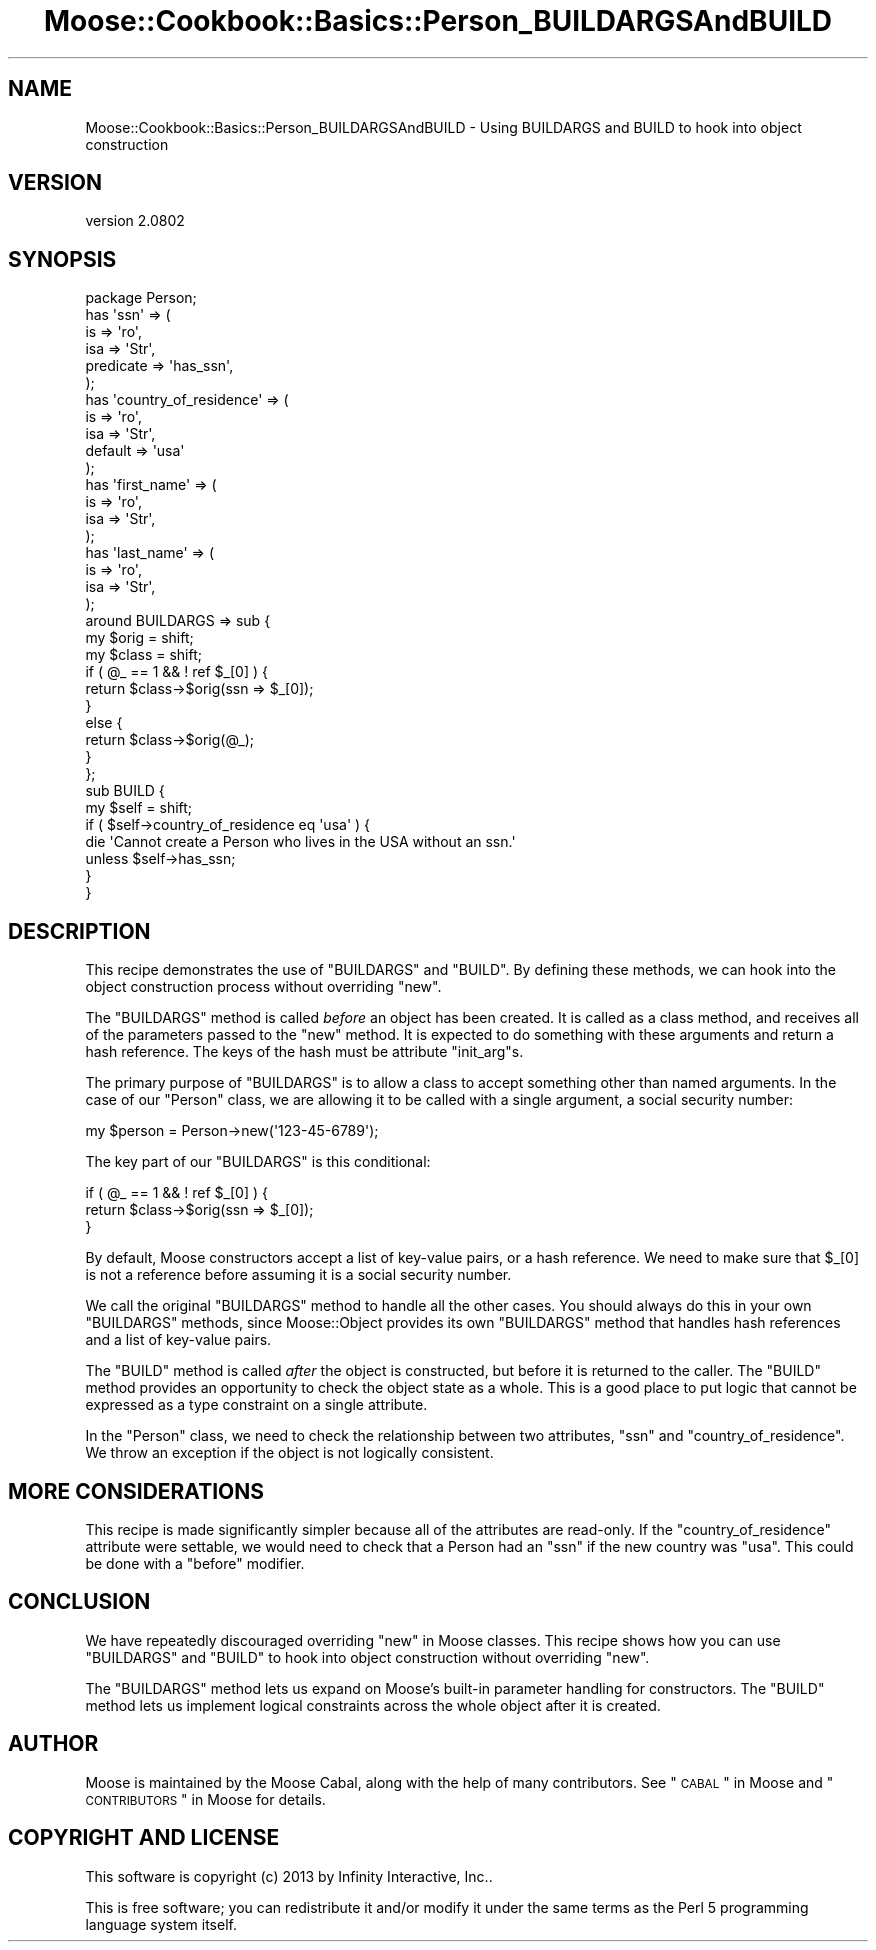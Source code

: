 .\" Automatically generated by Pod::Man 2.23 (Pod::Simple 3.14)
.\"
.\" Standard preamble:
.\" ========================================================================
.de Sp \" Vertical space (when we can't use .PP)
.if t .sp .5v
.if n .sp
..
.de Vb \" Begin verbatim text
.ft CW
.nf
.ne \\$1
..
.de Ve \" End verbatim text
.ft R
.fi
..
.\" Set up some character translations and predefined strings.  \*(-- will
.\" give an unbreakable dash, \*(PI will give pi, \*(L" will give a left
.\" double quote, and \*(R" will give a right double quote.  \*(C+ will
.\" give a nicer C++.  Capital omega is used to do unbreakable dashes and
.\" therefore won't be available.  \*(C` and \*(C' expand to `' in nroff,
.\" nothing in troff, for use with C<>.
.tr \(*W-
.ds C+ C\v'-.1v'\h'-1p'\s-2+\h'-1p'+\s0\v'.1v'\h'-1p'
.ie n \{\
.    ds -- \(*W-
.    ds PI pi
.    if (\n(.H=4u)&(1m=24u) .ds -- \(*W\h'-12u'\(*W\h'-12u'-\" diablo 10 pitch
.    if (\n(.H=4u)&(1m=20u) .ds -- \(*W\h'-12u'\(*W\h'-8u'-\"  diablo 12 pitch
.    ds L" ""
.    ds R" ""
.    ds C` ""
.    ds C' ""
'br\}
.el\{\
.    ds -- \|\(em\|
.    ds PI \(*p
.    ds L" ``
.    ds R" ''
'br\}
.\"
.\" Escape single quotes in literal strings from groff's Unicode transform.
.ie \n(.g .ds Aq \(aq
.el       .ds Aq '
.\"
.\" If the F register is turned on, we'll generate index entries on stderr for
.\" titles (.TH), headers (.SH), subsections (.SS), items (.Ip), and index
.\" entries marked with X<> in POD.  Of course, you'll have to process the
.\" output yourself in some meaningful fashion.
.ie \nF \{\
.    de IX
.    tm Index:\\$1\t\\n%\t"\\$2"
..
.    nr % 0
.    rr F
.\}
.el \{\
.    de IX
..
.\}
.\"
.\" Accent mark definitions (@(#)ms.acc 1.5 88/02/08 SMI; from UCB 4.2).
.\" Fear.  Run.  Save yourself.  No user-serviceable parts.
.    \" fudge factors for nroff and troff
.if n \{\
.    ds #H 0
.    ds #V .8m
.    ds #F .3m
.    ds #[ \f1
.    ds #] \fP
.\}
.if t \{\
.    ds #H ((1u-(\\\\n(.fu%2u))*.13m)
.    ds #V .6m
.    ds #F 0
.    ds #[ \&
.    ds #] \&
.\}
.    \" simple accents for nroff and troff
.if n \{\
.    ds ' \&
.    ds ` \&
.    ds ^ \&
.    ds , \&
.    ds ~ ~
.    ds /
.\}
.if t \{\
.    ds ' \\k:\h'-(\\n(.wu*8/10-\*(#H)'\'\h"|\\n:u"
.    ds ` \\k:\h'-(\\n(.wu*8/10-\*(#H)'\`\h'|\\n:u'
.    ds ^ \\k:\h'-(\\n(.wu*10/11-\*(#H)'^\h'|\\n:u'
.    ds , \\k:\h'-(\\n(.wu*8/10)',\h'|\\n:u'
.    ds ~ \\k:\h'-(\\n(.wu-\*(#H-.1m)'~\h'|\\n:u'
.    ds / \\k:\h'-(\\n(.wu*8/10-\*(#H)'\z\(sl\h'|\\n:u'
.\}
.    \" troff and (daisy-wheel) nroff accents
.ds : \\k:\h'-(\\n(.wu*8/10-\*(#H+.1m+\*(#F)'\v'-\*(#V'\z.\h'.2m+\*(#F'.\h'|\\n:u'\v'\*(#V'
.ds 8 \h'\*(#H'\(*b\h'-\*(#H'
.ds o \\k:\h'-(\\n(.wu+\w'\(de'u-\*(#H)/2u'\v'-.3n'\*(#[\z\(de\v'.3n'\h'|\\n:u'\*(#]
.ds d- \h'\*(#H'\(pd\h'-\w'~'u'\v'-.25m'\f2\(hy\fP\v'.25m'\h'-\*(#H'
.ds D- D\\k:\h'-\w'D'u'\v'-.11m'\z\(hy\v'.11m'\h'|\\n:u'
.ds th \*(#[\v'.3m'\s+1I\s-1\v'-.3m'\h'-(\w'I'u*2/3)'\s-1o\s+1\*(#]
.ds Th \*(#[\s+2I\s-2\h'-\w'I'u*3/5'\v'-.3m'o\v'.3m'\*(#]
.ds ae a\h'-(\w'a'u*4/10)'e
.ds Ae A\h'-(\w'A'u*4/10)'E
.    \" corrections for vroff
.if v .ds ~ \\k:\h'-(\\n(.wu*9/10-\*(#H)'\s-2\u~\d\s+2\h'|\\n:u'
.if v .ds ^ \\k:\h'-(\\n(.wu*10/11-\*(#H)'\v'-.4m'^\v'.4m'\h'|\\n:u'
.    \" for low resolution devices (crt and lpr)
.if \n(.H>23 .if \n(.V>19 \
\{\
.    ds : e
.    ds 8 ss
.    ds o a
.    ds d- d\h'-1'\(ga
.    ds D- D\h'-1'\(hy
.    ds th \o'bp'
.    ds Th \o'LP'
.    ds ae ae
.    ds Ae AE
.\}
.rm #[ #] #H #V #F C
.\" ========================================================================
.\"
.IX Title "Moose::Cookbook::Basics::Person_BUILDARGSAndBUILD 3"
.TH Moose::Cookbook::Basics::Person_BUILDARGSAndBUILD 3 "2013-05-07" "perl v5.12.4" "User Contributed Perl Documentation"
.\" For nroff, turn off justification.  Always turn off hyphenation; it makes
.\" way too many mistakes in technical documents.
.if n .ad l
.nh
.SH "NAME"
Moose::Cookbook::Basics::Person_BUILDARGSAndBUILD \- Using BUILDARGS and BUILD to hook into object construction
.SH "VERSION"
.IX Header "VERSION"
version 2.0802
.SH "SYNOPSIS"
.IX Header "SYNOPSIS"
.Vb 1
\&  package Person;
\&
\&  has \*(Aqssn\*(Aq => (
\&      is        => \*(Aqro\*(Aq,
\&      isa       => \*(AqStr\*(Aq,
\&      predicate => \*(Aqhas_ssn\*(Aq,
\&  );
\&
\&  has \*(Aqcountry_of_residence\*(Aq => (
\&      is      => \*(Aqro\*(Aq,
\&      isa     => \*(AqStr\*(Aq,
\&      default => \*(Aqusa\*(Aq
\&  );
\&
\&  has \*(Aqfirst_name\*(Aq => (
\&      is  => \*(Aqro\*(Aq,
\&      isa => \*(AqStr\*(Aq,
\&  );
\&
\&  has \*(Aqlast_name\*(Aq => (
\&      is  => \*(Aqro\*(Aq,
\&      isa => \*(AqStr\*(Aq,
\&  );
\&
\&  around BUILDARGS => sub {
\&      my $orig = shift;
\&      my $class = shift;
\&
\&      if ( @_ == 1 && ! ref $_[0] ) {
\&          return $class\->$orig(ssn => $_[0]);
\&      }
\&      else {
\&          return $class\->$orig(@_);
\&      }
\&  };
\&
\&  sub BUILD {
\&      my $self = shift;
\&
\&      if ( $self\->country_of_residence eq \*(Aqusa\*(Aq ) {
\&          die \*(AqCannot create a Person who lives in the USA without an ssn.\*(Aq
\&              unless $self\->has_ssn;
\&      }
\&  }
.Ve
.SH "DESCRIPTION"
.IX Header "DESCRIPTION"
This recipe demonstrates the use of \f(CW\*(C`BUILDARGS\*(C'\fR and \f(CW\*(C`BUILD\*(C'\fR. By
defining these methods, we can hook into the object construction
process without overriding \f(CW\*(C`new\*(C'\fR.
.PP
The \f(CW\*(C`BUILDARGS\*(C'\fR method is called \fIbefore\fR an object has been
created. It is called as a class method, and receives all of the
parameters passed to the \f(CW\*(C`new\*(C'\fR method. It is expected to do something
with these arguments and return a hash reference. The keys of the hash
must be attribute \f(CW\*(C`init_arg\*(C'\fRs.
.PP
The primary purpose of \f(CW\*(C`BUILDARGS\*(C'\fR is to allow a class to accept
something other than named arguments. In the case of our \f(CW\*(C`Person\*(C'\fR
class, we are allowing it to be called with a single argument, a
social security number:
.PP
.Vb 1
\&  my $person = Person\->new(\*(Aq123\-45\-6789\*(Aq);
.Ve
.PP
The key part of our \f(CW\*(C`BUILDARGS\*(C'\fR is this conditional:
.PP
.Vb 3
\&      if ( @_ == 1 && ! ref $_[0] ) {
\&          return $class\->$orig(ssn => $_[0]);
\&      }
.Ve
.PP
By default, Moose constructors accept a list of key-value pairs, or a
hash reference. We need to make sure that \f(CW$_[0]\fR is not a reference
before assuming it is a social security number.
.PP
We call the original \f(CW\*(C`BUILDARGS\*(C'\fR method to handle all the other
cases. You should always do this in your own \f(CW\*(C`BUILDARGS\*(C'\fR methods,
since Moose::Object provides its own \f(CW\*(C`BUILDARGS\*(C'\fR method that
handles hash references and a list of key-value pairs.
.PP
The \f(CW\*(C`BUILD\*(C'\fR method is called \fIafter\fR the object is constructed, but
before it is returned to the caller. The \f(CW\*(C`BUILD\*(C'\fR method provides an
opportunity to check the object state as a whole. This is a good place
to put logic that cannot be expressed as a type constraint on a single
attribute.
.PP
In the \f(CW\*(C`Person\*(C'\fR class, we need to check the relationship between two
attributes, \f(CW\*(C`ssn\*(C'\fR and \f(CW\*(C`country_of_residence\*(C'\fR. We throw an exception
if the object is not logically consistent.
.SH "MORE CONSIDERATIONS"
.IX Header "MORE CONSIDERATIONS"
This recipe is made significantly simpler because all of the
attributes are read-only. If the \f(CW\*(C`country_of_residence\*(C'\fR attribute
were settable, we would need to check that a Person had an \f(CW\*(C`ssn\*(C'\fR if
the new country was \f(CW\*(C`usa\*(C'\fR. This could be done with a \f(CW\*(C`before\*(C'\fR
modifier.
.SH "CONCLUSION"
.IX Header "CONCLUSION"
We have repeatedly discouraged overriding \f(CW\*(C`new\*(C'\fR in Moose
classes. This recipe shows how you can use \f(CW\*(C`BUILDARGS\*(C'\fR and \f(CW\*(C`BUILD\*(C'\fR
to hook into object construction without overriding \f(CW\*(C`new\*(C'\fR.
.PP
The \f(CW\*(C`BUILDARGS\*(C'\fR method lets us expand on Moose's built-in parameter
handling for constructors. The \f(CW\*(C`BUILD\*(C'\fR method lets us implement
logical constraints across the whole object after it is created.
.SH "AUTHOR"
.IX Header "AUTHOR"
Moose is maintained by the Moose Cabal, along with the help of many contributors. See \*(L"\s-1CABAL\s0\*(R" in Moose and \*(L"\s-1CONTRIBUTORS\s0\*(R" in Moose for details.
.SH "COPYRIGHT AND LICENSE"
.IX Header "COPYRIGHT AND LICENSE"
This software is copyright (c) 2013 by Infinity Interactive, Inc..
.PP
This is free software; you can redistribute it and/or modify it under
the same terms as the Perl 5 programming language system itself.
